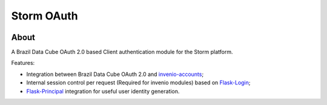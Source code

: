 ..
    This file is part of Access Control module for the Storm platform..
    Copyright (C) 2021 INPE.

    Authentication module for the Storm platform. is free software; you can redistribute it and/or modify it
    under the terms of the MIT License; see LICENSE file for more details.


============
Storm OAuth
============

.. image:: https://img.shields.io/badge/code%20style-black-000000.svg
   :target: https://github.com/psf/black

.. image:: https://img.shields.io/badge/license-MIT-green
        :target: https://github.com//storm-platform/storm-access/blob/master/LICENSE
        :alt: Software License

.. image:: https://img.shields.io/badge/lifecycle-maturing-blue.svg
        :target: https://www.tidyverse.org/lifecycle/#maturing
        :alt: Software Life Cycle

.. image:: https://img.shields.io/github/tag/storm-platform/storm-access.svg
        :target: https://github.com/storm-platform/storm-access/releases
        :alt: Release

.. image:: https://cdn.rawgit.com/syl20bnr/spacemacs/442d025779da2f62fc86c2082703697714db6514/assets/spacemacs-badge.svg
        :target: https://www.spacemacs.org/

.. image:: https://img.shields.io/discord/689541907621085198?logo=discord&logoColor=ffffff&color=7389D8
        :target: https://discord.com/channels/689541907621085198#
        :alt: Join us at Discord


About
=====

A Brazil Data Cube OAuth 2.0 based Client authentication module for the Storm platform.

Features:

- Integration between Brazil Data Cube OAuth 2.0 and `invenio-accounts <https://invenio-accounts.readthedocs.io/en/latest/>`_;
- Internal session control per request (Required for invenio modules) based on `Flask-Login <https://flask-login.readthedocs.io/en/latest/>`_;
- `Flask-Principal <https://pythonhosted.org/Flask-Principal/>`_ integration for useful user identity generation.
